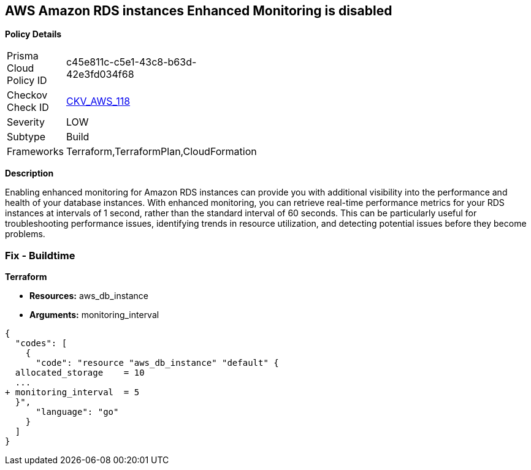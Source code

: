 == AWS Amazon RDS instances Enhanced Monitoring is disabled


*Policy Details* 

[width=45%]
[cols="1,1"]
|=== 
|Prisma Cloud Policy ID 
| c45e811c-c5e1-43c8-b63d-42e3fd034f68

|Checkov Check ID 
| https://github.com/bridgecrewio/checkov/tree/master/checkov/cloudformation/checks/resource/aws/RDSEnhancedMonitorEnabled.py[CKV_AWS_118]

|Severity
|LOW

|Subtype
|Build

|Frameworks
|Terraform,TerraformPlan,CloudFormation

|=== 



*Description* 


Enabling enhanced monitoring for Amazon RDS instances can provide you with additional visibility into the performance and health of your database instances.
With enhanced monitoring, you can retrieve real-time performance metrics for your RDS instances at intervals of 1 second, rather than the standard interval of 60 seconds.
This can be particularly useful for troubleshooting performance issues, identifying trends in resource utilization, and detecting potential issues before they become problems.

=== Fix - Buildtime


*Terraform* 


* *Resources:* aws_db_instance
* *Arguments:* monitoring_interval


[source,go]
----
{
  "codes": [
    {
      "code": "resource "aws_db_instance" "default" {
  allocated_storage    = 10
  ...
+ monitoring_interval  = 5
  }",
      "language": "go"
    }
  ]
}
----
